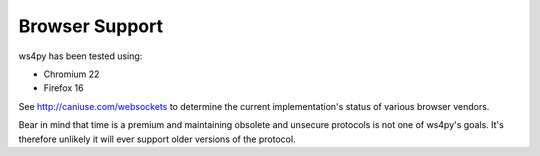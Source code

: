 .. _browser:

Browser Support
===============

ws4py has been tested using:

- Chromium 22
- Firefox 16

See http://caniuse.com/websockets to determine the current
implementation's status of various browser vendors.

Bear in mind that time is a premium and maintaining obsolete and unsecure 
protocols is not one of ws4py's goals. It's therefore unlikely it will ever support older
versions of the protocol.
